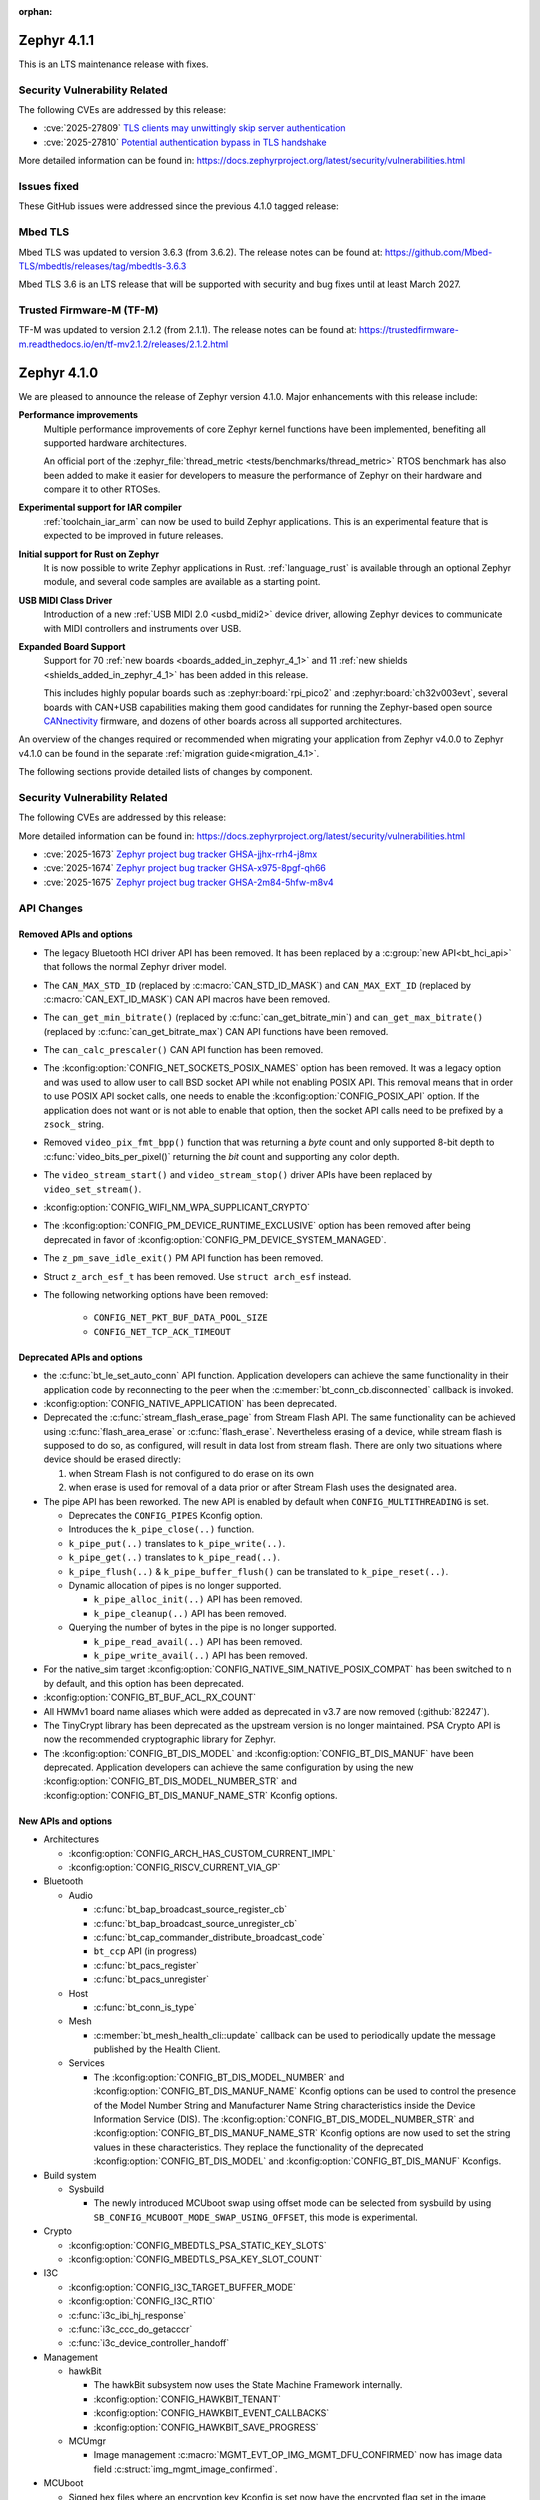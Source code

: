 :orphan:

..
  What goes here: removed/deprecated apis, new boards, new drivers, notable
  features. If you feel like something new can be useful to a user, put it
  under "Other Enhancements" in the first paragraph, if you feel like something
  is worth mentioning in the project media (release blog post, release
  livestream) put it under "Major enhancement".
..
  If you are describing a feature or functionality, consider adding it to the
  actual project documentation rather than the release notes, so that the
  information does not get lost in time.
..
  No list of bugfixes, minor changes, those are already in the git log, this is
  not a changelog.
..
  Does the entry have a link that contains the details? Just add the link, if
  you think it needs more details, put them in the content that shows up on the
  link.
..
  Are you thinking about generating this? Don't put anything at all.
..
  Does the thing require the user to change their application? Put it on the
  migration guide instead. (TODO: move the removed APIs section in the
  migration guide)

.. _zephyr_4.1:

.. _zephyr_4.1.1:

Zephyr 4.1.1
############

This is an LTS maintenance release with fixes.

Security Vulnerability Related
******************************

The following CVEs are addressed by this release:

* :cve:`2025-27809` `TLS clients may unwittingly skip server authentication
  <https://mbed-tls.readthedocs.io/en/latest/security-advisories/mbedtls-security-advisory-2025-03-1/>`_
* :cve:`2025-27810` `Potential authentication bypass in TLS handshake
  <https://mbed-tls.readthedocs.io/en/latest/security-advisories/mbedtls-security-advisory-2025-03-2/>`_

More detailed information can be found in:
https://docs.zephyrproject.org/latest/security/vulnerabilities.html

Issues fixed
************

These GitHub issues were addressed since the previous 4.1.0 tagged release:

Mbed TLS
********

Mbed TLS was updated to version 3.6.3 (from 3.6.2). The release notes can be found at:
https://github.com/Mbed-TLS/mbedtls/releases/tag/mbedtls-3.6.3

Mbed TLS 3.6 is an LTS release that will be supported
with security and bug fixes until at least March 2027.

Trusted Firmware-M (TF-M)
*************************

TF-M was updated to version 2.1.2 (from 2.1.1). The release notes can be found at:
https://trustedfirmware-m.readthedocs.io/en/tf-mv2.1.2/releases/2.1.2.html

.. _zephyr_4.1.0:

Zephyr 4.1.0
############

We are pleased to announce the release of Zephyr version 4.1.0.
Major enhancements with this release include:

**Performance improvements**
  Multiple performance improvements of core Zephyr kernel functions have been implemented,
  benefiting all supported hardware architectures.

  An official port of the :zephyr_file:`thread_metric <tests/benchmarks/thread_metric>` RTOS
  benchmark has also been added to make it easier for developers to measure the performance of
  Zephyr on their hardware and compare it to other RTOSes.

**Experimental support for IAR compiler**
  :ref:`toolchain_iar_arm` can now be used to build Zephyr applications. This is an experimental
  feature that is expected to be improved in future releases.

**Initial support for Rust on Zephyr**
  It is now possible to write Zephyr applications in Rust. :ref:`language_rust` is available through
  an optional Zephyr module, and several code samples are available as a starting point.

**USB MIDI Class Driver**
  Introduction of a new :ref:`USB MIDI 2.0 <usbd_midi2>` device driver, allowing Zephyr devices to
  communicate with MIDI controllers and instruments over USB.

**Expanded Board Support**
  Support for 70 :ref:`new boards <boards_added_in_zephyr_4_1>` and 11
  :ref:`new shields <shields_added_in_zephyr_4_1>` has been added in this release.

  This includes highly popular boards such as :zephyr:board:`rpi_pico2` and
  :zephyr:board:`ch32v003evt`, several boards with CAN+USB capabilities making them good candidates
  for running the Zephyr-based open source `CANnectivity`_ firmware, and dozens of other boards
  across all supported architectures.

.. _CANnectivity: https://cannectivity.org/

An overview of the changes required or recommended when migrating your application from Zephyr
v4.0.0 to Zephyr v4.1.0 can be found in the separate :ref:`migration guide<migration_4.1>`.

The following sections provide detailed lists of changes by component.

Security Vulnerability Related
******************************
The following CVEs are addressed by this release:

More detailed information can be found in:
https://docs.zephyrproject.org/latest/security/vulnerabilities.html

* :cve:`2025-1673` `Zephyr project bug tracker GHSA-jjhx-rrh4-j8mx
  <https://github.com/zephyrproject-rtos/zephyr/security/advisories/GHSA-jjhx-rrh4-j8mx>`_

* :cve:`2025-1674` `Zephyr project bug tracker GHSA-x975-8pgf-qh66
  <https://github.com/zephyrproject-rtos/zephyr/security/advisories/GHSA-x975-8pgf-qh66>`_

* :cve:`2025-1675` `Zephyr project bug tracker GHSA-2m84-5hfw-m8v4
  <https://github.com/zephyrproject-rtos/zephyr/security/advisories/GHSA-2m84-5hfw-m8v4>`_

API Changes
***********

Removed APIs and options
========================

* The legacy Bluetooth HCI driver API has been removed. It has been replaced
  by a :c:group:`new API<bt_hci_api>` that follows the normal Zephyr driver
  model.

* The ``CAN_MAX_STD_ID`` (replaced by :c:macro:`CAN_STD_ID_MASK`) and
  ``CAN_MAX_EXT_ID`` (replaced by :c:macro:`CAN_EXT_ID_MASK`) CAN API macros
  have been removed.

* The ``can_get_min_bitrate()`` (replaced by :c:func:`can_get_bitrate_min`)
  and ``can_get_max_bitrate()`` (replaced by :c:func:`can_get_bitrate_max`)
  CAN API functions have been removed.

* The ``can_calc_prescaler()`` CAN API function has been removed.

* The :kconfig:option:`CONFIG_NET_SOCKETS_POSIX_NAMES` option has been
  removed.  It was a legacy option and was used to allow user to call BSD
  socket API while not enabling POSIX API.  This removal means that in order
  to use POSIX API socket calls, one needs to enable the
  :kconfig:option:`CONFIG_POSIX_API` option.  If the application does not want
  or is not able to enable that option, then the socket API calls need to be
  prefixed by a ``zsock_`` string.

* Removed ``video_pix_fmt_bpp()`` function that was returning a *byte* count
  and only supported 8-bit depth to :c:func:`video_bits_per_pixel()` returning
  the *bit* count and supporting any color depth.

* The ``video_stream_start()`` and ``video_stream_stop()`` driver APIs have been
  replaced by ``video_set_stream()``.

* :kconfig:option:`CONFIG_WIFI_NM_WPA_SUPPLICANT_CRYPTO`

* The :kconfig:option:`CONFIG_PM_DEVICE_RUNTIME_EXCLUSIVE` option has been removed
  after being deprecated in favor of :kconfig:option:`CONFIG_PM_DEVICE_SYSTEM_MANAGED`.

* The ``z_pm_save_idle_exit()`` PM API function has been removed.

* Struct ``z_arch_esf_t`` has been removed. Use ``struct arch_esf`` instead.

* The following networking options have been removed:

    * ``CONFIG_NET_PKT_BUF_DATA_POOL_SIZE``
    * ``CONFIG_NET_TCP_ACK_TIMEOUT``


Deprecated APIs and options
===========================

* the :c:func:`bt_le_set_auto_conn` API function. Application developers can achieve
  the same functionality in their application code by reconnecting to the peer when the
  :c:member:`bt_conn_cb.disconnected` callback is invoked.

* :kconfig:option:`CONFIG_NATIVE_APPLICATION` has been deprecated.

* Deprecated the :c:func:`stream_flash_erase_page` from Stream Flash API. The same functionality
  can be achieved using :c:func:`flash_area_erase` or :c:func:`flash_erase`. Nevertheless
  erasing of a device, while stream flash is supposed to do so, as configured, will result in
  data lost from stream flash. There are only two situations where device should be erased
  directly:

  1. when Stream Flash is not configured to do erase on its own
  2. when erase is used for removal of a data prior or after Stream Flash uses the designated area.

* The pipe API has been reworked.
  The new API is enabled by default when ``CONFIG_MULTITHREADING`` is set.

  * Deprecates the ``CONFIG_PIPES`` Kconfig option.
  * Introduces the ``k_pipe_close(..)`` function.
  * ``k_pipe_put(..)`` translates to ``k_pipe_write(..)``.
  * ``k_pipe_get(..)`` translates to ``k_pipe_read(..)``.
  * ``k_pipe_flush(..)`` & ``k_pipe_buffer_flush()`` can be translated to ``k_pipe_reset(..)``.

  * Dynamic allocation of pipes is no longer supported.

    - ``k_pipe_alloc_init(..)`` API has been removed.
    - ``k_pipe_cleanup(..)`` API has been removed.

  * Querying the number of bytes in the pipe is no longer supported.

    - ``k_pipe_read_avail(..)`` API has been removed.
    - ``k_pipe_write_avail(..)`` API has been removed.


* For the native_sim target :kconfig:option:`CONFIG_NATIVE_SIM_NATIVE_POSIX_COMPAT` has been
  switched to ``n`` by default, and this option has been deprecated.

* :kconfig:option:`CONFIG_BT_BUF_ACL_RX_COUNT`

* All HWMv1 board name aliases which were added as deprecated in v3.7 are now removed
  (:github:`82247`).

* The TinyCrypt library has been deprecated as the upstream version is no longer maintained.
  PSA Crypto API is now the recommended cryptographic library for Zephyr.

* The :kconfig:option:`CONFIG_BT_DIS_MODEL` and :kconfig:option:`CONFIG_BT_DIS_MANUF` have been
  deprecated. Application developers can achieve the same configuration by using the new
  :kconfig:option:`CONFIG_BT_DIS_MODEL_NUMBER_STR` and
  :kconfig:option:`CONFIG_BT_DIS_MANUF_NAME_STR` Kconfig options.

New APIs and options
====================

..
  Link to new APIs here, in a group if you think it's necessary, no need to get
  fancy just list the link, that should contain the documentation. If you feel
  like you need to add more details, add them in the API documentation code
  instead.

* Architectures

  * :kconfig:option:`CONFIG_ARCH_HAS_CUSTOM_CURRENT_IMPL`
  * :kconfig:option:`CONFIG_RISCV_CURRENT_VIA_GP`

* Bluetooth

  * Audio

    * :c:func:`bt_bap_broadcast_source_register_cb`
    * :c:func:`bt_bap_broadcast_source_unregister_cb`
    * :c:func:`bt_cap_commander_distribute_broadcast_code`
    * ``bt_ccp`` API (in progress)
    * :c:func:`bt_pacs_register`
    * :c:func:`bt_pacs_unregister`

  * Host

    * :c:func:`bt_conn_is_type`

  * Mesh

    * :c:member:`bt_mesh_health_cli::update` callback can be used to periodically update the message
      published by the Health Client.

  * Services

    * The :kconfig:option:`CONFIG_BT_DIS_MODEL_NUMBER` and
      :kconfig:option:`CONFIG_BT_DIS_MANUF_NAME` Kconfig options can be used to control the
      presence of the Model Number String and Manufacturer Name String characteristics inside
      the Device Information Service (DIS). The :kconfig:option:`CONFIG_BT_DIS_MODEL_NUMBER_STR`
      and :kconfig:option:`CONFIG_BT_DIS_MANUF_NAME_STR` Kconfig options are now used to set the
      string values in these characteristics. They replace the functionality of the deprecated
      :kconfig:option:`CONFIG_BT_DIS_MODEL` and :kconfig:option:`CONFIG_BT_DIS_MANUF` Kconfigs.

* Build system

  * Sysbuild

    * The newly introduced MCUboot swap using offset mode can be selected from sysbuild by using
      ``SB_CONFIG_MCUBOOT_MODE_SWAP_USING_OFFSET``, this mode is experimental.

* Crypto

  * :kconfig:option:`CONFIG_MBEDTLS_PSA_STATIC_KEY_SLOTS`
  * :kconfig:option:`CONFIG_MBEDTLS_PSA_KEY_SLOT_COUNT`

* I3C

  * :kconfig:option:`CONFIG_I3C_TARGET_BUFFER_MODE`
  * :kconfig:option:`CONFIG_I3C_RTIO`
  * :c:func:`i3c_ibi_hj_response`
  * :c:func:`i3c_ccc_do_getacccr`
  * :c:func:`i3c_device_controller_handoff`

* Management

  * hawkBit

    * The hawkBit subsystem now uses the State Machine Framework internally.
    * :kconfig:option:`CONFIG_HAWKBIT_TENANT`
    * :kconfig:option:`CONFIG_HAWKBIT_EVENT_CALLBACKS`
    * :kconfig:option:`CONFIG_HAWKBIT_SAVE_PROGRESS`

  * MCUmgr

    * Image management :c:macro:`MGMT_EVT_OP_IMG_MGMT_DFU_CONFIRMED` now has image data field
      :c:struct:`img_mgmt_image_confirmed`.

* MCUboot

  * Signed hex files where an encryption key Kconfig is set now have the encrypted flag set in
    the image header.

* Networking:

  * CoAP

    * :c:func:`coap_client_cancel_request`

  * DHCP

    * :kconfig:option:`CONFIG_NET_DHCPV4_SERVER_OPTION_ROUTER`
    * :kconfig:option:`CONFIG_NET_DHCPV4_OPTION_DNS_ADDRESS`
    * :kconfig:option:`CONFIG_NET_DHCPV6_OPTION_DNS_ADDRESS`

  * DNS

    * :kconfig:option:`CONFIG_MDNS_RESPONDER_PROBE`

  * Ethernet

    * Allow user to specify protocol extensions when receiving data from Ethernet network.
      This makes it possible to register a handler for Ethernet protocol type without changing
      core Zephyr network code. :c:macro:`NET_L3_REGISTER`
    * :kconfig:option:`CONFIG_NET_L2_ETHERNET_RESERVE_HEADER`

  * HTTP

    * Extended :c:macro:`HTTP_SERVICE_DEFINE` to allow to specify a default
      fallback resource handler.
    * :kconfig:option:`CONFIG_HTTP_SERVER_REPORT_FAILURE_REASON`
    * :kconfig:option:`CONFIG_HTTP_SERVER_TLS_USE_ALPN`

  * IPv4

    * :kconfig:option:`CONFIG_NET_IPV4_PMTU`

  * IPv6

    * :kconfig:option:`CONFIG_NET_IPV6_PMTU`

  * LwM2M

    * :c:func:`lwm2m_pull_context_set_sockopt_callback`

  * MQTT-SN

    * Added Gateway Advertisement and Discovery support:

      * :c:func:`mqtt_sn_add_gw`
      * :c:func:`mqtt_sn_search`

  * OpenThread

    * :kconfig:option:`CONFIG_OPENTHREAD_WAKEUP_COORDINATOR`
    * :kconfig:option:`CONFIG_OPENTHREAD_WAKEUP_END_DEVICE`
    * :kconfig:option:`CONFIG_OPENTHREAD_PLATFORM_MESSAGE_MANAGEMENT`
    * :kconfig:option:`CONFIG_OPENTHREAD_TCAT_MULTIRADIO_CAPABILITIES`

  * Sockets

    * Added support for new socket options:

      * :c:macro:`IP_LOCAL_PORT_RANGE`
      * :c:macro:`IP_MULTICAST_IF`
      * :c:macro:`IPV6_MULTICAST_IF`
      * :c:macro:`IP_MTU`
      * :c:macro:`IPV6_MTU`

  * Other

    * :kconfig:option:`CONFIG_NET_STATISTICS_VIA_PROMETHEUS`

* Video

  * :c:func:`video_set_stream()` driver API has replaced :c:func:`video_stream_start()` and
    :c:func:`video_stream_stop()` driver APIs.

* Other

  * :kconfig:option:`CONFIG_BT_BUF_ACL_RX_COUNT_EXTRA`
  * :c:macro:`DT_ANY_INST_HAS_BOOL_STATUS_OKAY`
  * :c:struct:`led_dt_spec`
  * :kconfig:option:`CONFIG_STEP_DIR_STEPPER`

.. _boards_added_in_zephyr_4_1:

New Boards
**********
..
  You may update this list as you contribute a new board during the release cycle, in order to make
  it visible to people who might be looking at the working draft of the release notes. However, note
  that this list will be recomputed at the time of the release, so you don't *have* to update it.
  In any case, just link the board, further details go in the board description.

* Adafruit Industries, LLC

   * :zephyr:board:`adafruit_feather_m4_express` (``adafruit_feather_m4_express``)
   * :zephyr:board:`adafruit_macropad_rp2040` (``adafruit_macropad_rp2040``)
   * :zephyr:board:`adafruit_qt_py_esp32s3` (``adafruit_qt_py_esp32s3``)

* Advanced Micro Devices (AMD), Inc.

   * :zephyr:board:`acp_6_0_adsp` (``acp_6_0_adsp``)

* Analog Devices, Inc.

   * :zephyr:board:`ad_swiot1l_sl` (``ad_swiot1l_sl``)
   * :zephyr:board:`max32650evkit` (``max32650evkit``)
   * :zephyr:board:`max32650fthr` (``max32650fthr``)
   * :zephyr:board:`max32660evsys` (``max32660evsys``)
   * :zephyr:board:`max78000evkit` (``max78000evkit``)
   * :zephyr:board:`max78000fthr` (``max78000fthr``)
   * :zephyr:board:`max78002evkit` (``max78002evkit``)

* Antmicro

   * :zephyr:board:`myra_sip_baseboard` (``myra_sip_baseboard``)

* BeagleBoard.org Foundation

   * :zephyr:board:`beagley_ai` (``beagley_ai``)

* FANKE Technology Co., Ltd.

   * :zephyr:board:`fk750m1_vbt6` (``fk750m1_vbt6``)

* Google, Inc.

   * :zephyr:board:`google_icetower` (``google_icetower``)
   * :zephyr:board:`google_quincy` (``google_quincy``)

* Infineon Technologies

   * :zephyr:board:`cy8ckit_062s2_ai` (``cy8ckit_062s2_ai``)

* Khadas

   * :zephyr:board:`khadas_edge2` (``khadas_edge2``)

* Lilygo Shenzhen Xinyuan Electronic Technology Co., Ltd

   * :zephyr:board:`ttgo_t7v1_5` (``ttgo_t7v1_5``)
   * :zephyr:board:`ttgo_t8s3` (``ttgo_t8s3``)

* M5Stack

   * :zephyr:board:`m5stack_cores3` (``m5stack_cores3``)

* Makerbase Co., Ltd.

   * :zephyr:board:`mks_canable_v20` (``mks_canable_v20``)

* MediaTek Inc.

   * MT8186 (``mt8186``)
   * MT8188 (``mt8188``)
   * MT8196 (``mt8196``)

* NXP Semiconductors

   * :zephyr:board:`frdm_mcxw72` (``frdm_mcxw72``)
   * :zephyr:board:`imx91_evk` (``imx91_evk``)
   * :zephyr:board:`mcxw72_evk` (``mcxw72_evk``)
   * :zephyr:board:`mimxrt700_evk` (``mimxrt700_evk``)

* Nordic Semiconductor

   * :zephyr:board:`nrf54l09pdk` (``nrf54l09pdk``)

* Norik Systems

   * :zephyr:board:`octopus_io_board` (``octopus_io_board``)
   * :zephyr:board:`octopus_som` (``octopus_som``)

* Panasonic Corporation

   * :zephyr:board:`panb511evb` (``panb511evb``)

* Peregrine Consultoria e Servicos

   * :zephyr:board:`sam4l_wm400_cape` (``sam4l_wm400_cape``)

* Qorvo, Inc.

   * :zephyr:board:`decawave_dwm3001cdk` (``decawave_dwm3001cdk``)

* RAKwireless Technology Limited

   * :zephyr:board:`rak3172` (``rak3172``)

* Raspberry Pi Foundation

   * :zephyr:board:`rpi_pico2` (``rpi_pico2``)

* Realtek Semiconductor Corp.

   * :zephyr:board:`rts5912_evb` (``rts5912_evb``)

* Renesas Electronics Corporation

   * :zephyr:board:`ek_ra2l1` (``ek_ra2l1``)
   * :zephyr:board:`ek_ra4l1` (``ek_ra4l1``)
   * :zephyr:board:`ek_ra4m1` (``ek_ra4m1``)
   * :zephyr:board:`fpb_ra4e1` (``fpb_ra4e1``)
   * :zephyr:board:`rzg3s_smarc` (``rzg3s_smarc``)
   * :zephyr:board:`voice_ra4e1` (``voice_ra4e1``)

* STMicroelectronics

   * :zephyr:board:`nucleo_c071rb` (``nucleo_c071rb``)
   * :zephyr:board:`nucleo_f072rb` (``nucleo_f072rb``)
   * :zephyr:board:`nucleo_h7s3l8` (``nucleo_h7s3l8``)
   * :zephyr:board:`nucleo_n657x0_q` (``nucleo_n657x0_q``)
   * :zephyr:board:`nucleo_wb07cc` (``nucleo_wb07cc``)
   * :zephyr:board:`stm32f413h_disco` (``stm32f413h_disco``)
   * :zephyr:board:`stm32n6570_dk` (``stm32n6570_dk``)

* Seeed Technology Co., Ltd

   * :zephyr:board:`xiao_esp32c6` (``xiao_esp32c6``)

* Shenzhen Fuyuansheng Electronic Technology Co., Ltd.

   * :zephyr:board:`ucan` (``ucan``)

* Silicon Laboratories

   * :zephyr:board:`siwx917_rb4338a` (``siwx917_rb4338a``)
   * :zephyr:board:`xg23_rb4210a` (``xg23_rb4210a``)
   * :zephyr:board:`xg24_ek2703a` (``xg24_ek2703a``)
   * :zephyr:board:`xg29_rb4412a` (``xg29_rb4412a``)

* Texas Instruments

   * :zephyr:board:`lp_em_cc2340r5` (``lp_em_cc2340r5``)

* Toradex AG

   * :zephyr:board:`verdin_imx8mm` (``verdin_imx8mm``)

* Waveshare Electronics

   * :zephyr:board:`rp2040_zero` (``rp2040_zero``)

* WeAct Studio

   * :zephyr:board:`mini_stm32h7b0` (``mini_stm32h7b0``)
   * :zephyr:board:`weact_stm32h5_core` (``weact_stm32h5_core``)

* WinChipHead

   * :zephyr:board:`ch32v003evt` (``ch32v003evt``)

* Würth Elektronik GmbH.

   * :zephyr:board:`we_oceanus1ev` (``we_oceanus1ev``)
   * :zephyr:board:`we_orthosie1ev` (``we_orthosie1ev``)

* Others

   * :zephyr:board:`canbardo` (``canbardo``)
   * :zephyr:board:`candlelight` (``candlelight``)
   * :zephyr:board:`candlelightfd` (``candlelightfd``)
   * :zephyr:board:`esp32c3_supermini` (``esp32c3_supermini``)
   * :zephyr:board:`promicro_nrf52840` (``promicro_nrf52840``)

.. _shields_added_in_zephyr_4_1:

New shields
============

  * :ref:`Abrobot ESP32 C3 OLED Shield <abrobot_esp32c3oled_shield>`
  * :ref:`Adafruit Adalogger Featherwing Shield <adafruit_adalogger_featherwing_shield>`
  * :ref:`Adafruit AW9523 GPIO Expander and LED Driver <adafruit_aw9523>`
  * :ref:`MikroElektronika ETH 3 Click <mikroe_eth3_click>`
  * :ref:`P3T1755DP Arduino® Shield Evaluation Board <p3t1755dp_ard_i2c_shield>`
  * :ref:`P3T1755DP Arduino® Shield Evaluation Board <p3t1755dp_ard_i3c_shield>`
  * :ref:`Digilent Pmod SD <pmod_sd>`
  * :ref:`Renesas DA14531 Pmod Board <renesas_us159_da14531evz_shield>`
  * :ref:`RTKMIPILCDB00000BE MIPI Display <rtkmipilcdb00000be>`
  * :ref:`Seeed W5500 Ethernet Shield <seeed_w5500>`
  * :ref:`ST B-CAMS-OMV-MB1683 <st_b_cams_omv_mb1683>`

New Drivers
***********
..
  Same as above for boards, this will also be recomputed at the time of the release.
  Just link the driver, further details go in the binding description

* :abbr:`ADC (Analog to Digital Converter)`

   * :dtcompatible:`adi,ad4114-adc`
   * :dtcompatible:`adi,ad7124-adc`
   * :dtcompatible:`st,stm32n6-adc`
   * :dtcompatible:`ti,ads114s06`
   * :dtcompatible:`ti,ads124s06`
   * :dtcompatible:`ti,ads124s08`
   * :dtcompatible:`ti,ads131m02`
   * :dtcompatible:`ti,tla2022`
   * :dtcompatible:`ti,tla2024`

* ARM architecture

   * :dtcompatible:`nxp,nbu`

* Audio

   * :dtcompatible:`cirrus,cs43l22`
   * :dtcompatible:`intel,adsp-mic-privacy`

* Bluetooth

   * :dtcompatible:`renesas,bt-hci-da1453x`
   * :dtcompatible:`silabs,siwx91x-bt-hci`
   * :dtcompatible:`st,hci-stm32wb0`

* Charger

   * :dtcompatible:`nxp,pf1550-charger`

* Clock control

   * :dtcompatible:`atmel,sam0-gclk`
   * :dtcompatible:`atmel,sam0-mclk`
   * :dtcompatible:`atmel,sam0-osc32kctrl`
   * :dtcompatible:`nordic,nrf-hsfll-global`
   * :dtcompatible:`nuvoton,npcm-pcc`
   * :dtcompatible:`realtek,rts5912-sccon`
   * :dtcompatible:`renesas,rz-cpg`
   * :dtcompatible:`st,stm32n6-cpu-clock-mux`
   * :dtcompatible:`st,stm32n6-hse-clock`
   * :dtcompatible:`st,stm32n6-ic-clock-mux`
   * :dtcompatible:`st,stm32n6-pll-clock`
   * :dtcompatible:`st,stm32n6-rcc`
   * :dtcompatible:`wch,ch32v00x-hse-clock`
   * :dtcompatible:`wch,ch32v00x-hsi-clock`
   * :dtcompatible:`wch,ch32v00x-pll-clock`
   * :dtcompatible:`wch,rcc`

* Comparator

   * :dtcompatible:`silabs,acmp`

* Counter

   * :dtcompatible:`adi,max32-rtc-counter`
   * :dtcompatible:`renesas,rz-gtm-counter`

* CPU

   * :dtcompatible:`wch,qingke-v2`

* :abbr:`DAC (Digital to Analog Converter)`

   * :dtcompatible:`adi,max22017-dac`
   * :dtcompatible:`renesas,ra-dac`
   * :dtcompatible:`renesas,ra-dac-global`

* :abbr:`DAI (Digital Audio Interface)`

   * :dtcompatible:`mediatek,afe`
   * :dtcompatible:`nxp,dai-micfil`

* Display

   * :dtcompatible:`ilitek,ili9806e-dsi`
   * :dtcompatible:`renesas,ra-glcdc`
   * :dtcompatible:`solomon,ssd1309fb`

* :abbr:`DMA (Direct Memory Access)`

   * :dtcompatible:`infineon,cat1-dma`
   * :dtcompatible:`nxp,sdma`
   * :dtcompatible:`silabs,ldma`
   * :dtcompatible:`silabs,siwx91x-dma`
   * :dtcompatible:`xlnx,axi-dma-1.00.a`
   * :dtcompatible:`xlnx,eth-dma`

* :abbr:`DSA (Distributed Switch Architecture)`

   * :dtcompatible:`nxp,netc-switch`

* :abbr:`EEPROM (Electrically Erasable Programmable Read-Only Memory)`

  *  :dtcompatible:`fujitsu,mb85rsxx`

* Ethernet

   * :dtcompatible:`davicom,dm8806-phy`
   * :dtcompatible:`microchip,lan9250`
   * :dtcompatible:`microchip,t1s-phy`
   * :dtcompatible:`microchip,vsc8541`
   * :dtcompatible:`renesas,ra-ethernet`
   * :dtcompatible:`sensry,sy1xx-mac`

* Firmware

   * :dtcompatible:`arm,scmi-power`

* Flash controller

   * :dtcompatible:`silabs,siwx91x-flash-controller`
   * :dtcompatible:`ti,cc23x0-flash-controller`

* :abbr:`FPGA (Field Programmable Gate Array)`

   * :dtcompatible:`lattice,ice40-fpga-base`
   * :dtcompatible:`lattice,ice40-fpga-bitbang`

* :abbr:`GPIO (General Purpose Input/Output)`

   * :dtcompatible:`adi,max22017-gpio`
   * :dtcompatible:`adi,max22190-gpio`
   * :dtcompatible:`awinic,aw9523b-gpio`
   * :dtcompatible:`ite,it8801-gpio`
   * :dtcompatible:`microchip,mec5-gpio`
   * :dtcompatible:`nordic,npm2100-gpio`
   * :dtcompatible:`nxp,pca6416`
   * :dtcompatible:`raspberrypi,rp1-gpio`
   * :dtcompatible:`realtek,rts5912-gpio`
   * :dtcompatible:`renesas,ra-gpio-mipi-header`
   * :dtcompatible:`renesas,rz-gpio`
   * :dtcompatible:`renesas,rz-gpio-int`
   * :dtcompatible:`sensry,sy1xx-gpio`
   * :dtcompatible:`silabs,siwx91x-gpio`
   * :dtcompatible:`silabs,siwx91x-gpio-port`
   * :dtcompatible:`silabs,siwx91x-gpio-uulp`
   * :dtcompatible:`st,dcmi-camera-fpu-330zh`
   * :dtcompatible:`st,mfxstm32l152`
   * :dtcompatible:`stemma-qt-connector`
   * :dtcompatible:`ti,cc23x0-gpio`
   * :dtcompatible:`wch,gpio`

* IEEE 802.15.4 HDLC RCP interface

   * :dtcompatible:`nxp,hdlc-rcp-if`
   * :dtcompatible:`uart,hdlc-rcp-if`

* :abbr:`I2C (Inter-Integrated Circuit)`

   * :dtcompatible:`nordic,nrf-twis`
   * :dtcompatible:`nxp,ii2c`
   * :dtcompatible:`ti,omap-i2c`
   * :dtcompatible:`ti,tca9544a`

* :abbr:`I3C (Improved Inter-Integrated Circuit)`

   * :dtcompatible:`snps,designware-i3c`
   * :dtcompatible:`st,stm32-i3c`

* IEEE 802.15.4

   * :dtcompatible:`nxp,mcxw-ieee802154`

* Input

   * :dtcompatible:`cypress,cy8cmbr3xxx`
   * :dtcompatible:`ite,it8801-kbd`
   * :dtcompatible:`microchip,cap12xx`
   * :dtcompatible:`nintendo,nunchuk`

* Interrupt controller

   * :dtcompatible:`renesas,rz-ext-irq`
   * :dtcompatible:`wch,pfic`

* Mailbox

   * :dtcompatible:`linaro,ivshmem-mbox`
   * :dtcompatible:`ti,omap-mailbox`

* :abbr:`MDIO (Management Data Input/Output)`

   * :dtcompatible:`microchip,lan865x-mdio`
   * :dtcompatible:`renesas,ra-mdio`
   * :dtcompatible:`sensry,sy1xx-mdio`

* Memory controller

   * :dtcompatible:`renesas,ra-sdram`

* :abbr:`MFD (Multi-Function Device)`

   * :dtcompatible:`adi,max22017`
   * :dtcompatible:`awinic,aw9523b`
   * :dtcompatible:`ite,it8801-altctrl`
   * :dtcompatible:`ite,it8801-mfd`
   * :dtcompatible:`ite,it8801-mfd-map`
   * :dtcompatible:`maxim,ds3231-mfd`
   * :dtcompatible:`nordic,npm2100`
   * :dtcompatible:`nxp,pf1550`

* :abbr:`MIPI DSI (Mobile Industry Processor Interface Display Serial Interface)`

   * :dtcompatible:`renesas,ra-mipi-dsi`

* Miscellaneous

   * :dtcompatible:`nordic,nrf-bicr`
   * :dtcompatible:`nordic,nrf-ppib`
   * :dtcompatible:`renesas,ra-external-interrupt`

* :abbr:`MMU / MPU (Memory Management Unit / Memory Protection Unit)`

   * :dtcompatible:`nxp,sysmpu`

* :abbr:`MTD (Memory Technology Device)`

   * :dtcompatible:`nxp,s32-qspi-hyperflash`
   * :dtcompatible:`nxp,xspi-mx25um51345g`
   * :dtcompatible:`ti,cc23x0-ccfg-flash`

* Networking

   * :dtcompatible:`silabs,series2-radio`

* :abbr:`PCIe (Peripheral Component Interconnect Express)`

   * :dtcompatible:`brcm,brcmstb-pcie`

* PHY

   * :dtcompatible:`renesas,ra-usbphyc`
   * :dtcompatible:`st,stm32u5-otghs-phy`

* Pin control

   * :dtcompatible:`realtek,rts5912-pinctrl`
   * :dtcompatible:`renesas,rzg-pinctrl`
   * :dtcompatible:`sensry,sy1xx-pinctrl`
   * :dtcompatible:`silabs,dbus-pinctrl`
   * :dtcompatible:`silabs,siwx91x-pinctrl`
   * :dtcompatible:`ti,cc23x0-pinctrl`
   * :dtcompatible:`wch,afio`

* :abbr:`PWM (Pulse Width Modulation)`

   * :dtcompatible:`atmel,sam0-tc-pwm`
   * :dtcompatible:`ite,it8801-pwm`
   * :dtcompatible:`renesas,rz-gpt-pwm`
   * :dtcompatible:`zephyr,fake-pwm`

* Quad SPI

   * :dtcompatible:`nxp,s32-qspi-sfp-frad`
   * :dtcompatible:`nxp,s32-qspi-sfp-mdad`

* Regulator

   * :dtcompatible:`nordic,npm2100-regulator`
   * :dtcompatible:`nxp,pf1550-regulator`

* :abbr:`RNG (Random Number Generator)`

   * :dtcompatible:`nordic,nrf-cracen-ctrdrbg`
   * :dtcompatible:`nxp,ele-trng`
   * :dtcompatible:`renesas,ra-sce5-rng`
   * :dtcompatible:`renesas,ra-sce7-rng`
   * :dtcompatible:`renesas,ra-sce9-rng`
   * :dtcompatible:`renesas,ra-trng`
   * :dtcompatible:`sensry,sy1xx-trng`
   * :dtcompatible:`silabs,siwx91x-rng`
   * :dtcompatible:`st,stm32-rng-noirq`

* :abbr:`RTC (Real Time Clock)`

   * :dtcompatible:`epson,rx8130ce-rtc`
   * :dtcompatible:`maxim,ds1337`
   * :dtcompatible:`maxim,ds3231-rtc`
   * :dtcompatible:`microcrystal,rv8803`
   * :dtcompatible:`ti,bq32002`

* SDHC

   * :dtcompatible:`renesas,ra-sdhc`

* Sensors

   * :dtcompatible:`adi,adxl366`
   * :dtcompatible:`hc-sr04`
   * :dtcompatible:`invensense,icm42370p`
   * :dtcompatible:`invensense,icm42670s`
   * :dtcompatible:`invensense,icp101xx`
   * :dtcompatible:`maxim,ds3231-sensor`
   * :dtcompatible:`melexis,mlx90394`
   * :dtcompatible:`nordic,npm2100-vbat`
   * :dtcompatible:`phosense,xbr818`
   * :dtcompatible:`renesas,hs400x`
   * :dtcompatible:`sensirion,scd40`
   * :dtcompatible:`sensirion,scd41`
   * :dtcompatible:`sensirion,sts4x`
   * :dtcompatible:`st,lis2duxs12`
   * :dtcompatible:`st,lsm6dsv16x`
   * :dtcompatible:`ti,tmag3001`
   * :dtcompatible:`ti,tmp435`
   * :dtcompatible:`we,wsen-pads-2511020213301`
   * :dtcompatible:`we,wsen-pdus-25131308XXXXX`
   * :dtcompatible:`we,wsen-tids-2521020222501`

* Serial controller

   * :dtcompatible:`microchip,mec5-uart`
   * :dtcompatible:`realtek,rts5912-uart`
   * :dtcompatible:`renesas,rz-scif-uart`
   * :dtcompatible:`silabs,eusart-uart`
   * :dtcompatible:`silabs,usart-uart`
   * :dtcompatible:`ti,cc23x0-uart`
   * :dtcompatible:`wch,usart`

* :abbr:`SPI (Serial Peripheral Interface)`

   * :dtcompatible:`ite,it8xxx2-spi`
   * :dtcompatible:`nxp,lpspi`
   * :dtcompatible:`nxp,xspi`
   * :dtcompatible:`renesas,ra-spi`

* Stepper

   * :dtcompatible:`adi,tmc2209`
   * :dtcompatible:`ti,drv8424`

* :abbr:`TCPC (USB Type-C Port Controller)`

   * :dtcompatible:`richtek,rt1715`

* Timer

   * :dtcompatible:`mediatek,ostimer64`
   * :dtcompatible:`realtek,rts5912-rtmr`
   * :dtcompatible:`realtek,rts5912-slwtimer`
   * :dtcompatible:`renesas,rz-gpt`
   * :dtcompatible:`renesas,rz-gtm`
   * :dtcompatible:`riscv,machine-timer`
   * :dtcompatible:`ti,cc23x0-systim-timer`
   * :dtcompatible:`wch,systick`

* USB

   * :dtcompatible:`ambiq,usb`
   * :dtcompatible:`renesas,ra-udc`
   * :dtcompatible:`renesas,ra-usbfs`
   * :dtcompatible:`renesas,ra-usbhs`
   * :dtcompatible:`zephyr,midi2-device`

* Video

   * :dtcompatible:`zephyr,video-emul-imager`
   * :dtcompatible:`zephyr,video-emul-rx`

* Watchdog

   * :dtcompatible:`atmel,sam4l-watchdog`
   * :dtcompatible:`nordic,npm2100-wdt`
   * :dtcompatible:`nxp,rtwdog`

* Wi-Fi

   * :dtcompatible:`infineon,airoc-wifi`
   * :dtcompatible:`silabs,siwx91x-wifi`

New Samples
***********

..
  Same as above for boards and drivers, this will also be recomputed at the time of the release.
 Just link the sample, further details go in the sample documentation itself.

* :zephyr:code-sample:`6dof_motion_drdy`
* :zephyr:code-sample:`ble_cs`
* :zephyr:code-sample:`bluetooth_ccp_call_control_client`
* :zephyr:code-sample:`bluetooth_ccp_call_control_server`
* :zephyr:code-sample:`coresight_stm_sample`
* :zephyr:code-sample:`dfu-next`
* :zephyr:code-sample:`i2c-rtio-loopback`
* :zephyr:code-sample:`lvgl-screen-transparency`
* :zephyr:code-sample:`mctp_endpoint_sample`
* :zephyr:code-sample:`mctp_host_sample`
* :zephyr:code-sample:`openthread-shell`
* :zephyr:code-sample:`ot-coap`
* :zephyr:code-sample:`rtc`
* :zephyr:code-sample:`sensor_batch_processing`
* :zephyr:code-sample:`sensor_clock`
* :zephyr:code-sample:`stream_fifo`
* :zephyr:code-sample:`tdk_apex`
* :zephyr:code-sample:`tmc50xx`
* :zephyr:code-sample:`uart`
* :zephyr:code-sample:`usb-midi2-device`
* :zephyr:code-sample:`usbd-cdc-acm-console`
* :zephyr:code-sample:`webusb-next`

Other notable changes
*********************

..
  Any more descriptive subsystem or driver changes. Do you really want to write
  a paragraph or is it enough to link to the api/driver/Kconfig/board page above?

* A header file has been introduced to allocate ID ranges for persistent keys in the PSA Crypto API.
  It defines the ID ranges allocated to different users of the API (application, subsystems...).
  Users of the API must now use this header file to construct persistent key IDs.
  See :zephyr_file:`include/zephyr/psa/key_ids.h` for more information. (:github:`85581`)

* Space-separated lists support has been removed from Twister configuration
  files. This feature was deprecated a long time ago. Projects that do still use
  them can use the :zephyr_file:`scripts/utils/twister_to_list.py` script to
  automatically migrate Twister configuration files.

* Test case names for Ztest now include the Ztest suite name, meaning the resulting identifier has
  three sections and looks like: ``<test_scenario_name>.<ztest_suite_name>.<ztest_name>``.
  These extended identifiers are used in log output, twister.json and testplan.json,
  as well as for ``--sub-test`` command line parameters.

* The ``--no-detailed-test-id`` command line option can be used to shorten the test case name
  by excluding the test scenario name prefix which is the same as the parent test suite id.

* Added support for HTTP PUT/PATCH/DELETE methods for HTTP server dynamic resources.

* Driver API structures are now available through iterable sections and a new
  :c:macro:`DEVICE_API_IS` macro has been introduced to allow to check if a device supports a
  given API. Many shell commands now use this to provide "smarter" auto-completion and only list
  compatible devices when they expect a device argument.

* Zephyr's :ref:`interactive board catalog <boards>` has been extended to allow searching for boards
  based on supported hardware features. A new :rst:dir:`zephyr:board-supported-hw` Sphinx directive
  can now be used in boards' documentation pages to automatically include a list of the hardware
  features supported by a board, and many boards have already adopted this new feature in their
  documentation.
